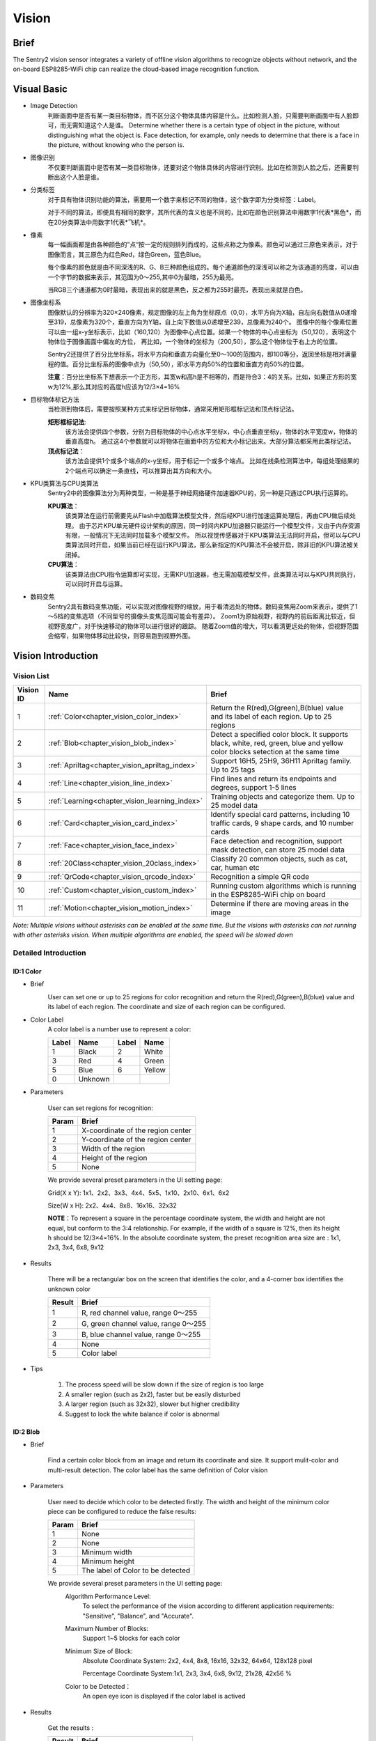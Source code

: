 .. _chapter_vision_index:

Vision
================

Brief
----------------
The Sentry2 vision sensor integrates a variety of offline vision algorithms to recognize objects without network, and the on-board ESP8285-WiFi chip can realize the cloud-based image recognition function.

Visual Basic
----------------

* Image Detection
    判断画面中是否有某一类目标物体，而不区分这个物体具体内容是什么。比如检测人脸，只需要判断画面中有人脸即可，而无需知道这个人是谁。
    Determine whether there is a certain type of object in the picture, without distinguishing what the object is. Face detection, for example, only needs to determine that there is a face in the picture, without knowing who the person is.

* 图像识别
    不仅要判断画面中是否有某一类目标物体，还要对这个物体具体的内容进行识别。比如在检测到人脸之后，还需要判断出这个人脸是谁。

* 分类标签
    对于具有物体识别功能的算法，需要用一个数字来标记不同的物体，这个数字即为分类标签：Label。
    
    对于不同的算法，即便具有相同的数字，其所代表的含义也是不同的，比如在颜色识别算法中用数字1代表*黑色*，而在20分类算法中用数字1代表*飞机*。

* 像素
    每一幅画面都是由各种颜色的”点“按一定的规则排列而成的，这些点称之为像素。颜色可以通过三原色来表示，对于图像而言，其三原色为红色Red，绿色Green，蓝色Blue。

    每个像素的颜色就是由不同深浅的R、G、B三种颜色组成的。每个通道颜色的深浅可以称之为该通道的亮度，可以由一个字节的数据来表示，其范围为0～255,其中0为最暗，255为最亮。
    
    当RGB三个通道都为0时最暗，表现出来的就是黑色，反之都为255时最亮，表现出来就是白色。

* 图像坐标系
    图像默认的分辨率为320×240像素，规定图像的左上角为坐标原点（0,0），水平方向为X轴，自左向右数值从0递增至319，总像素为320个，垂直方向为Y轴，自上向下数值从0递增至239，总像素为240个。
    图像中的每个像素位置可以由一组x-y坐标表示，比如（160,120）为图像中心点位置。如果一个物体的中心点坐标为（50,120），表明这个物体位于图像画面中偏左的方位，
    再比如，一个物体的坐标为（200,50），那么这个物体位于右上方的位置。

    Sentry2还提供了百分比坐标系，将水平方向和垂直方向量化至0～100的范围内，即100等分，返回坐标是相对满量程的值。百分比坐标系的图像中点为（50,50），即水平方向50%的位置和垂直方向50%的位置。
    
    **注意**：百分比坐标系下想表示一个正方形，其宽w和高h是不相等的，而是符合3：4的关系。比如，如果正方形的宽w为12%,那么其对应的高度h应该为12/3×4=16%

* 目标物体标记方法
    当检测到物体后，需要按照某种方式来标记目标物体，通常采用矩形框标记法和顶点标记法。
    
    **矩形框标记法**:
        该方法会提供四个参数，分别为目标物体的中心点水平坐标x，中心点垂直坐标y，物体的水平宽度w，物体的垂直高度h。
        通过这4个参数就可以将物体在画面中的方位和大小标记出来。大部分算法都采用此类标记法。

    **顶点标记法**：
        该方法会提供1个或多个端点的x-y坐标，用于标记一个或多个端点。
        比如在线条检测算法中，每组处理结果的2个端点可以确定一条直线，可以推算出其方向和大小。

* KPU类算法与CPU类算法
    Sentry2中的图像算法分为两种类型，一种是基于神经网络硬件加速器KPU的，另一种是只通过CPU执行运算的。
    
    **KPU算法**：
        该类算法在运行前需要先从Flash中加载算法模型文件，然后经KPU进行加速运算处理后，再由CPU做后续处理。
        由于芯片KPU单元硬件设计架构的原因，同一时间内KPU加速器只能运行一个模型文件，又由于内存资源有限，一般情况下无法同时加载多个模型文件。
        所以视觉传感器对于KPU类算法无法同时开启，但可以与CPU类算法同时开启，如果当前已经在运行KPU算法，那么新指定的KPU算法不会被开启，除非旧的KPU算法被关闭掉。

    **CPU算法**：
        该类算法由CPU指令运算即可实现，无需KPU加速器，也无需加载模型文件，此类算法可以与KPU共同执行，可以同时开启与运算。

* 数码变焦
    Sentry2具有数码变焦功能，可以实现对图像视野的缩放，用于看清远处的物体。数码变焦用Zoom来表示，提供了1～5档的变焦选项（不同型号的摄像头变焦范围可能会有差异）。
    Zoom1为原始视野，视野内的前后距离比较近，但视野宽度广，对于快速移动的物体可以进行很好的跟踪。
    随着Zoom值的增大，可以看清更远处的物体，但视野范围会缩窄，如果物体移动比较快，则容易跑到视野外面。


Vision Introduction
----------------

Vision List
************************

================    ================================================    ====================
Vision ID            Name                                                Brief                                                                                                                           
================    ================================================    ====================
1                    :ref:`Color<chapter_vision_color_index>`            Return the R(red),G(green),B(blue) value and its label of each region. Up to 25 regions
2                    :ref:`Blob<chapter_vision_blob_index>`              Detect a specified color block. It supports black, white, red, green, blue and yellow color blocks setection at the same time
3                    :ref:`Apriltag<chapter_vision_apriltag_index>`      Support 16H5, 25H9, 36H11 Apriltag family. Up to 25 tags
4                    :ref:`Line<chapter_vision_line_index>`              Find lines and return its endpoints and degrees, support 1-5 lines
5                    :ref:`Learning<chapter_vision_learning_index>`      Training objects and categorize them. Up to 25 model data
6                    :ref:`Card<chapter_vision_card_index>`              Identify special card patterns, including 10 traffic cards, 9 shape cards, and 10 number cards
7                    :ref:`Face<chapter_vision_face_index>`              Face detection and recognition, support mask detection, can store 25 model data
8                    :ref:`20Class<chapter_vision_20class_index>`        Classify 20 common objects, such as cat, car, human etc
9                    :ref:`QrCode<chapter_vision_qrcode_index>`          Recognition a simple QR code
10                   :ref:`Custom<chapter_vision_custom_index>`          Running custom algorithms which is running in the ESP8285-WiFi chip on board
11                   :ref:`Motion<chapter_vision_motion_index>`          Determine if there are moving areas in the image
================    ================================================    ====================

*Note: Multiple visions without asterisks can be enabled at the same time. But the visions with asterisks can not running with other asterisks vision.  
When multiple algorithms are enabled, the speed will be slowed down*

Detailed Introduction
************************

.. _chapter_vision_color_index:

ID:1 Color
^^^^^^^^^^^^^^^^^^^^^^^^^^^^^^^^

* Brief
    .. image:: images/sentry2_vision_color_selecting.png

    User can set one or up to 25 regions for color recognition and return the R(red),G(green),B(blue) value and its label of each region. 
    The coordinate and size of each region can be configured.

* Color Label
    A color label is a number use to represent a color:

    .. image:: images/sentry2_vision_label.png

    ================    ================    ================    ================ 
    Label                Name                Label              Name 
    ================    ================    ================    ================
    1                    Black               2                   White 
    3                    Red                 4                   Green               
    5                    Blue                6                   Yellow
    0                    Unknown            
    ================    ================    ================    ================

* Parameters

    User can set regions for recognition:

    ================    ================================
    Param               Brief
    ================    ================================
    1                   X-coordinate of the region center
    2                   Y-coordinate of the region center
    3                   Width of the region
    4                   Height of the region
    5                   None
    ================    ================================

    .. image:: images/sentry2_vision_color_setting.png

    We provide several preset parameters in the UI setting page:

    Grid(X x Y): 1x1、2x2、3x3、4x4、5x5、1x10、2x10、6x1、6x2

    Size(W x H): 2x2、4x4、8x8、16x16、32x32

    **NOTE**：To represent a square in the percentage coordinate system, the width and height are not equal, but conform to the 3:4 relationship. 
    For example, if the width of a square is 12%, then its height h should be 12/3×4=16%.
    In the absolute coordinate system, the preset recognition area size are : 1x1, 2x3, 3x4, 6x8, 9x12

* Results

    .. image:: images/sentry2_vision_color_running.png

    There will be a rectangular box on the screen that identifies the color, and a 4-corner box identifies the unknown color

    ================    ================================
    Result              Brief
    ================    ================================
    1                   R, red channel value, range 0～255
    2                   G, green channel value, range 0～255
    3                   B, blue channel value, range 0～255
    4                   None
    5                   Color label
    ================    ================================

* Tips

    1. The process speed will be slow down if the size of region is too large
    2. A smaller region (such as 2x2), faster but be easily disturbed 
    3. A larger region (such as 32x32), slower but higher credibility 
    4. Suggest to lock the white balance if color is abnormal

.. _chapter_vision_blob_index:

ID:2 Blob
^^^^^^^^^^^^^^^^^^^^^^^^^^^^^^^^

* Brief

    .. image:: images/sentry2_vision_blob_selecting.png

    Find a certain color block from an image and return its coordinate and size. It support mulit-color and multi-result detection. 
    The color label has the same definition of Color vision 

* Parameters

    User need to decide which color to be detected firstly. 
    The width and height of the minimum color piece can be configured to reduce the false results:

    ================    ================================
    Param               Brief
    ================    ================================
    1                   None
    2                   None
    3                   Minimum width
    4                   Minimum height
    5                   The label of Color to be detected
    ================    ================================

    .. image:: images/sentry2_vision_blob_setting.png

    We provide several preset parameters in the UI setting page:
        Algorithm Performance Level:
            To select the performance of the vision according to different application requirements:
            "Sensitive", "Balance", and "Accurate".
            
        Maximum Number of Blocks:
            Support 1~5 blocks for each color

        Minimum Size of Block:
            Absolute Coordinate System: 2x2, 4x4, 8x8, 16x16, 32x32, 64x64, 128x128 pixel

            Percentage Coordinate System:1x1, 2x3, 3x4, 6x8, 9x12, 21x28, 42x56 %

        Color to be Detected：
            An open eye icon is displayed if the color label is actived

* Results

    .. image:: images/sentry2_vision_blob_running.png

    Get the results :
    
    ================    ================================
    Result              Brief
    ================    ================================
    1                   X-coordinate of the block center
    2                   Y-coordinate of the block center
    3                   Width of the block
    4                   Height of the block
    5                   Color label
    ================    ================================

* Tips

    1. 当确定需要跟踪一个物体时，比如检测白色的道路或是跟踪小球，可以将色块数量设置为1，可以提高速度，减少误报
    2. 采用较小的识别区域并使用准确性能模式，可以看到更远处的物体
    3. 识别大面积的色块时，运行帧率会明显下降，此时可以用灵敏模式
    4. 当画面存在偏色时，需要锁定白平衡功能

.. _chapter_vision_apriltag_index:

ID:3 Apriltag
^^^^^^^^^^^^^^^^^^^^^^^^^^^^^^^^

* Brief

    .. image:: images/sentry2_vision_apriltag_selecting.png

    Find apriltags from an image, support 16H5，25H9，36H11 encoding family and up to 25 results. 
    You need to decide which encoding family to use before this vision enabled, and only one family can be process

    **NOTE**: This vision cannot run at the same time as other vision marked with asterisks

    **Label**

    .. image:: images/sentry2_vision_apriltag_family.png

    Apriltag is a set of defined black and white squares. 
    Different codes use different numbers of squares. 
    Each pattern has a predefined label.

    `Apriltag image download <https://github.com/AprilRobotics/apriltag-imgs/tree/master>`

* Parameters

    .. image:: images/sentry2_vision_apriltag_setting.png

    We provide several preset parameters in the UI setting page:
        Algorithm Performance Level:
            To select the performance of the vision according to different application requirements:
            "Sensitive", "Balance", and "Accurate".

        Encoding Family:
            Support “16H5”，“25H9”，“36H11”


* Results
    .. image:: images/sentry2_vision_apriltag_running.png

    Get the results :

    ================    ================================
    Result              Brief
    ================    ================================
    1                   X-coordinate of the tag center
    2                   Y-coordinate of the tag center
    3                   Width of the tag
    4                   Height of the tag
    5                   Label
    ================    ================================

* Tips

    1. 所识别到的标签宽度和高度具有较稳定的输出，可以利用这一点进行距离判断，标签旋转后不会改变其大小，但倾斜时可能会有影响
    2. 当需要识别多个标签时，可以关闭坐标线的显示，看起来比较简洁
    3. 标签越大，识别的距离就越远

.. _chapter_vision_line_index:

ID:4 Line
^^^^^^^^^^^^^^^^^^^^^^^^^^^^^^^^

* Brief

    .. image:: images/sentry2_vision_line_selecting.png
    
    Find one or up to 5 lines from an image and return its 2 endpoints coordinate and degrees. If it is a curve, an approximate line segment is returned
 
* Parameters

    .. image:: images/sentry2_vision_line_setting.png

    Several parameters can be set in UI setting page:
        Algorithm Performance Level:
            To select the performance of the vision according to different application requirements:
            "Sensitive", "Balance", and "Accurate".

        Maximum Lines Number:
            Range from 1 to 5

* Results

    .. image:: images/sentry2_vision_line_running_01.png

    **NOTE:** The horizontal to the right is 0 degrees, the value is increased by counterclockwise. 
    Upward is 90 degrees, and the horizontal to the left is 180 degrees.

    .. image:: images/sentry2_vision_line_running_02.png

    We use 5 different colors - red, yellow, green, blue, and purple - to distinguish the multi-lines

    ================    ================================
    Result              Brief
    ================    ================================
    1                   X-coordinate of the end point of the line (upper)
    2                   Y-coordinate of the end point of the line (upper)
    3                   X-coordinate of the start point of the line (lower)
    4                   Y-coordinate of the start point of the line (lower)
    5                   Degree of the line
    ================    ================================

* Tips

    1. 背景与线条应清晰分明，比如白底黑线，如果背景杂乱，则可能会检测出背景中的线条
    2. 线条粗细应适中，不可过细，也不可太宽
    3. 一般来说，巡线时，第一条线段始终为屏幕下方先发现的线段，然后是分支线段

.. _chapter_vision_learning_index:

ID:5 Learning
^^^^^^^^^^^^^^^^^^^^^^^^^^^^^^^^

* Brief

    .. image:: images/sentry2_vision_learn_selecting.png

    Objects can be trained and recognized by this vision, up to 25 model data can be saved

* Parameters

    Training New Object:
        New object can be trained in the running page：

        .. image:: images/sentry2_vision_learn_training.png

        A label will be automatically assigned to the new object. 
        The principle is: select the smallest number from the available ID
        
    Delete All Objects:
        Vertically long press the joystick more than 2 seconds in the running page.

        .. image:: images/sentry2_vision_learn_delete_all.png

    ================    ================================
    Param               Brief
    ================    ================================
    1                   None
    2                   None
    3                   None
    4                   None
    5                   Write 0 to delete this object, or write 100 to trained
    ================    ================================

    .. image:: images/sentry2_vision_learn_setting.png

    You can rename or delete the trained model in the UI setting page

    Rename:

        .. image:: images/sentry2_vision_learn_rename.png

        *NOTE*：No more than 32 characters 

    Delete:

        .. image:: images/sentry2_vision_learn_delete.png

* Results

    .. image:: images/sentry2_vision_learn_running.png

    The vision can only judge the existence of the trained object, but not its coordinates and size, so the recognition box is a fixed output value

    ================    ================================
    Result              Brief
    ================    ================================
    1                   Fixed, 160
    2                   Fixed, 120
    3                   Fixed, 224
    4                   Fixed, 224
    5                   Label
    ================    ================================

* Tips

    1. 该算法支持对物体旋转后的识别，但是需要位于“0度，90度，180度，270度”四个方向上识别，左右有15度的容差。如果需要支持任意角度的物体识别，可以拍摄多个角度的图片，比如拍摄了0度，30度，60度时物体的照片，分别对应标签ID1,ID2,ID3，则可以把这3个ID当作同一个物体来处理
    

    2. 训练物体时，如果背景经常变化，那么将不利于物体识别，尽量让被训练物体处于一个相对固定的背景环境中，否则如果更换了背景环境，那么可能需要重新训练

.. _chapter_vision_card_index:

ID:6 Card
^^^^^^^^^^^^^^^^^^^^^^^^^^^^^^^^

* Brief

    .. image:: images/sentry2_vision_card_selecting.png

    recognize a specified card in the image and return its coordinates, size, label and other information. 
    It includes traffic cards, shape cards and numbers cards. The labels are shown in the following table

    **Traffic**

    ================    ================    ================    ================    
    Label               Name                Label               Name              
    ================    ================    ================    ================    
    1                    Forward             2                   Left                
    3                    Right               4                   Turn Around         
    5                    Park                6                   Green               
    7                    Red                 8                   Speed 40            
    9                    Speed 60            10                  Speed 80            
    ================    ================    ================    ================    

    **Shape**

    ================    ================    ================    ================    
    Label               Name                Label               Name            
    ================    ================    ================    ================   
    11                   Check               12                  Cross              
    13                   Circle              14                  Square            
    15                   Triangle            16                  Plus               
    17                   Minus               18                  Divide             
    19                   Equal               
    ================    ================    ================    ================    

    **Number**

    ================    ================    ================    ================    
    Label               Name                Label               Name             
    ================    ================    ================    ================    
    20                   Num 0               21                   Num 1              
    22                   Num 2               23                   Num 3              
    24                   Num 4               25                   Num 5              
    26                   Num 6               27                   Num 7              
    28                   Num 8               29                   Num 9              
    ================    ================    ================    ================    

* Parameters

    None

* Results

    .. image:: images/sentry2_vision_card_running.png

    This vision can recognize multiple cards at same time, and the rotation of cards within 30 degrees can still be recognized but don't rotate the angle too much.

    ================    ================================
    Result              Brief
    ================    ================================
    1                   X-coordinate of the card center
    2                   Y-coordinate of the card center
    3                   Width of the card
    4                   Height of the card
    5                   Label of the card
    ================    ================================

* Tips

    1. 该算法可以检测到远距离的卡片，但此时并不是用户所期望的检测位置，此时可以通过判断“卡片宽度”来排除那些远距离的卡片，比如只有当卡片宽度>50%时，才会触发接下来的动作行为
    
    2. 图像中有多个卡片时，比如拍成一排的卡片，其检测输出顺序以卡片中心点为基准，从左上角(0,0)点逐行扫描，自上而下，从左到右，的顺序输出


.. _chapter_vision_face_index:

ID:7 Face
^^^^^^^^^^^^^^^^^^^^^^^^^^^^^^^^

* Brief

    .. image:: images/sentry2_vision_face_selecting.png

    Faces can be trained and recognized by this vision, up to 25 model data can be saved, its also support mask detection

* Parameters

    Training New Face:
        New object can be trained in the running page：

        .. image:: images/sentry2_vision_face_training.png

    A label will be automatically assigned to the new face. 
        The principle is: select the smallest number from the available ID
        
    Delete All Faces:
        Vertically long press the joystick more than 2 seconds in the running page.

    ================    ================================
    Param               Brief
    ================    ================================
    1                   None
    2                   None
    3                   None
    4                   None
    5                   Write 0 to delete this object, or write 100 to trained
    ================    ================================

    .. image:: images/sentry2_vision_face_setting.png

    You can rename or delete the trained model in the UI setting page, refer to :ref:`Learning<chapter_vision_learning_index>` 

* Results

    .. image:: images/sentry2_vision_face_running.png

    This vision support face detection (new face) and face recognition (trained face) running at the same time. 
    New face will be assigned label 0. 
    Specially, if a new face wearing a mask is detected, "New face (mask)" will be displayed, and the label is fixed at 200

    .. image:: images/sentry2_vision_face_mask.png

    ================    ================================
    Result              Brief
    ================    ================================
    1                   X-coordinate of the face center
    2                   Y-coordinate of the face center
    3                   Width of the face
    4                   Height of the face
    5                   Label, 0:new face, 200:new face with mask
    ================    ================================

.. _chapter_vision_20class_index:

ID:8 20Class
^^^^^^^^^^^^^^^^^^^^^^^^^^^^^^^^

* Brief

    .. image:: images/sentry2_vision_20class_selecting.png

    Identify 20 common types of objects and return their coordinate, size and labels, as shown in the table below.

    **Label**

    ================    ================    ================    ================    
    Label               Name                Label               Name  
    ================    ================    ================    ================    
    1                    Airplane            2                   Bicycle
    3                    Bird                4                   Boat 
    5                    Bottle              6                   Bus 
    7                    Car                 8                   Cat 
    9                    Chair               10                  Cow 
    11                   DiningTable         12                  Dog 
    13                   Horse               14                  Motorbike 
    15                   Person              16                  PottedPlant 
    17                   Sheep               18                  Sofa 
    19                   Train               20                  Tvmonitor 
    ================    ================    ================    ================ 

* Parameters

    .. image:: images/sentry2_vision_20class_setting.png
    
    Algorithm Performance Level:
            To select the performance of the vision according to different application requirements:
            "Sensitive", "Balance", and "Accurate".

* Results
    
    .. image:: images/sentry2_vision_20class_running.png

    ================    ================================
    Result              Brief
    ================    ================================
    1                   X-coordinate of the object center
    2                   Y-coordinate of the object center
    3                   Width of the object
    4                   Height of the object
    5                   Label
    ================    ================================

* Tips

    1. 图像清晰度会较为明显的影响到识别效果，如果图案太小，摄像头无法清晰对焦到图案上，屏幕中图像看起来比较模糊，那么识别效果会变差，可以使用较大的图片

    2. 如果直接对电脑屏幕上的图案进行识别，可以适当调低电脑屏幕的亮度，避免过曝


.. _chapter_vision_qrcode_index:

ID:9 QrCode
^^^^^^^^^^^^^^^^^^^^^^^^^^^^^^^^

* Brief

    .. image:: images/sentry2_vision_qrcode_selecting.png

    A standard QR code (less than 25 ASCII characters) can be recognized

    **ASCII Table**

    ================    ================    ================    ================    ================    ================
    Label               ASCII               Label               ASCII               Label               ASCII
    ================    ================    ================    ================    ================    ================
    32                   空格                 33                  !                   34                  "
    35                   #                   36                  $                   37                  %
    38                   &                   39                  '                   40                  (
    41                   )                   42                  \*                  43                  \+
    44                   ,                   45                  \-                  46                  .
    47                   /                   48                  0                   49                  1
    50                   2                   51                  3                   52                  4
    53                   5                   54                  6                   55                  7
    56                   8                   57                  9                   58                  :
    59                   ;                   60                  <                   61                  =
    62                   >                   63                  ?                   64                  @
    65                   A                   66                  B                   67                  C
    68                   D                   69                  E                   70                  F
    71                   G                   72                  H                   73                  I
    74                   J                   75                  K                   76                  L
    77                   M                   78                  N                   79                  O
    80                   P                   81                  Q                   82                  R
    83                   S                   84                  T                   85                  U
    86                   V                   87                  W                   88                  X
    89                   Y                   90                  Z                   91                  [
    92                   \\                  93                  ]                   94                  ^
    95                   _                   96                  \`                  97                  a
    98                   b                   99                  c                   100                 d
    101                  e                   102                 f                   103                 g
    104                  h                   105                 i                   106                 j
    107                  k                   108                 l                   109                 m
    110                  n                   111                 o                   112                 p
    113                  q                   114                 r                   115                 s
    116                  t                   117                 u                   118                 v
    119                  w                   120                 x                   121                 y
    122                  z                   123                 {                   124                 |
    125                  }                   126                 ~
    ================    ================    ================    ================    ================    ================



* Parameters

    None
    
* Results

    .. image:: images/sentry2_vision_qrcode_running.png

    该算法返回结果包含两种信息，第一组结果为属性信息，后续结果为字符数据，每组结果包含5个字符

    Different than other visions, this vision returns two kinds of information, attribute packet and character data

    **Attribute Packet**

    ================    ================================
    Result              Brief
    ================    ================================
    1                   X-coordinate of the QR Code center
    2                   Y-coordinate of the QR Code center
    3                   Width of the QR Code
    4                   Height of the QR Code
    5                   Number of characters
    ================    ================================

    **Character Data**

    ================    ================================
    Result              Brief
    ================    ================================
    1                   character data
    2                   character data
    3                   character data
    4                   character data
    5                   character data
    ================    ================================

.. _chapter_vision_custom_index:

ID:10 Custom
^^^^^^^^^^^^^^^^^^^^^^^^^^^^^^^^

* Brief

    .. image:: images/sentry2_vision_custom_selecting.png

    If this mode is enabled, the wifi chip will run, details:
    :download:`Sentry2 WiFi Firmware Developing User Guide_V1.1.pdf <../Download/docs/Sentry2 WiFi Firmware Developing User Guide_V1.1.pdf>`

* Parameters

    Custom 

* Results

    Custom

* Tips

    1. 图像清晰度会较为明显的影响到识别效果，如果图案太小，摄像头无法清晰对焦到图案上，屏幕中图像看起来比较模糊，那么识别效果会变差，可以使用较大的图片

    2. 如果直接对电脑屏幕上的图案进行识别，可以适当调低电脑屏幕的亮度，避免过曝


.. _chapter_vision_motion_index:

ID:11 Motion
^^^^^^^^^^^^^^^^^^^^^^^^^^^^^^^^

* Brief

    .. image:: images/sentry2_vision_motion_selecting.png

    Compared the pixel difference of adjacent frames to determine whether there is a motion region in the image, return its coordinate and size. 

* Parameters

    None

* Results

    .. image:: images/sentry2_vision_motion_running.png

    ================    ================================
    Result              Brief
    ================    ================================
    1                   X-coordinate of the region center
    2                   Y-coordinate of the region center
    3                   Width of the region
    4                   Height of the region
    5                   None
    ================    ================================

//end